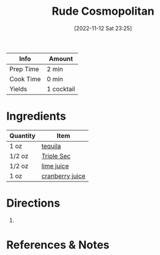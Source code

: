 :PROPERTIES:
:ID:       97ee542c-a8da-42c5-8532-c552ae4c97b9
:END:
#+TITLE: Rude Cosmopolitan
#+DATE: [2022-11-12 Sat 23:25]
#+LAST_MODIFIED: [2022-11-12 Sat 23:28]
#+FILETAGS: :alcohol:recipes:beverage:

| Info      | Amount     |
|-----------+------------|
| Prep Time | 2 min      |
| Cook Time | 0 min      |
| Yields    | 1 cocktail |

* Ingredients

  | Quantity | Item            |
  |----------+-----------------|
  | 1 oz     | [[id:1cc52ced-0115-42f9-9fe7-6ad85fc3d3ca][tequila]]         |
  | 1/2 oz   | [[id:0abff3a4-882b-4b60-a2f1-598710047b2f][Triple Sec]]      |
  | 1/2 oz   | [[id:4728f717-972e-46f4-9eb3-d847be411c3a][lime juice]]      |
  | 1 oz     | [[id:fa7b1423-d495-4466-ba80-f3685503543e][cranberry juice]] |

* Directions

  1.

* References & Notes


